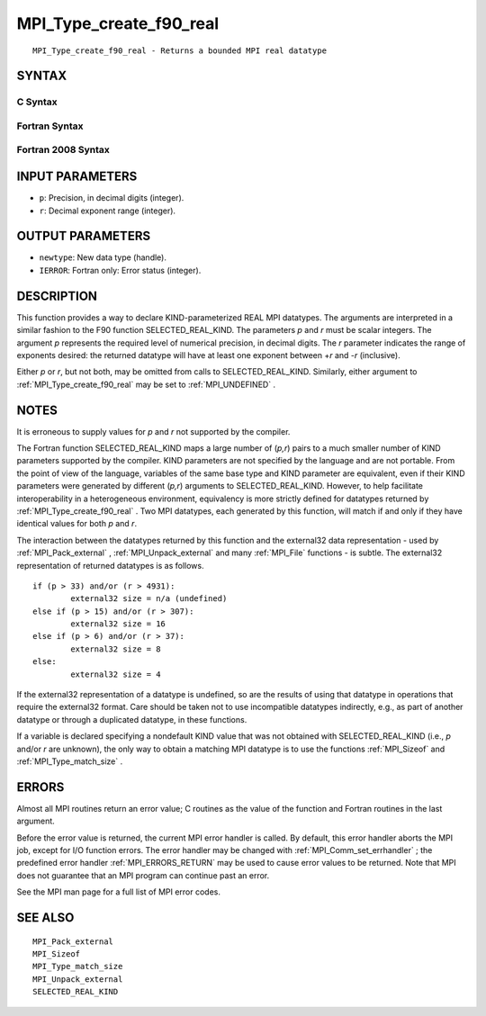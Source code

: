 .. _MPI_Type_create_f90_real:

MPI_Type_create_f90_real
~~~~~~~~~~~~~~~~~~~~~~~~

::

   MPI_Type_create_f90_real - Returns a bounded MPI real datatype

SYNTAX
======

C Syntax
--------

.. code-block:: c
   :linenos:

   #include <mpi.h>
   int MPI_Type_create_f90_real(int p, int r, MPI_Datatype *newtype)

Fortran Syntax
--------------

.. code-block:: fortran
   :linenos:

   USE MPI
   ! or the older form: INCLUDE 'mpif.h'
   MPI_TYPE_CREATE_F90_REAL (P, R, NEWTYPE, IERROR)
   	INTEGER	P, R, NEWTYPE, IERROR

Fortran 2008 Syntax
-------------------

.. code-block:: fortran
   :linenos:

   USE mpi_f08
   MPI_Type_create_f90_real(p, r, newtype, ierror)
   	INTEGER, INTENT(IN) :: p, r
   	TYPE(MPI_Datatype), INTENT(OUT) :: newtype
   	INTEGER, OPTIONAL, INTENT(OUT) :: ierror

INPUT PARAMETERS
================

* ``p``: Precision, in decimal digits (integer). 

* ``r``: Decimal exponent range (integer). 

OUTPUT PARAMETERS
=================

* ``newtype``: New data type (handle). 

* ``IERROR``: Fortran only: Error status (integer). 

DESCRIPTION
===========

This function provides a way to declare KIND-parameterized REAL MPI
datatypes. The arguments are interpreted in a similar fashion to the F90
function SELECTED_REAL_KIND. The parameters *p* and *r* must be scalar
integers. The argument *p* represents the required level of numerical
precision, in decimal digits. The *r* parameter indicates the range of
exponents desired: the returned datatype will have at least one exponent
between +\ *r* and -*r* (inclusive).

Either *p* or *r*, but not both, may be omitted from calls to
SELECTED_REAL_KIND. Similarly, either argument to
:ref:`MPI_Type_create_f90_real`  may be set to :ref:`MPI_UNDEFINED` .

NOTES
=====

It is erroneous to supply values for *p* and *r* not supported by the
compiler.

The Fortran function SELECTED_REAL_KIND maps a large number of (*p,r*)
pairs to a much smaller number of KIND parameters supported by the
compiler. KIND parameters are not specified by the language and are not
portable. From the point of view of the language, variables of the same
base type and KIND parameter are equivalent, even if their KIND
parameters were generated by different (*p,r*) arguments to
SELECTED_REAL_KIND. However, to help facilitate interoperability in a
heterogeneous environment, equivalency is more strictly defined for
datatypes returned by :ref:`MPI_Type_create_f90_real` . Two MPI datatypes, each
generated by this function, will match if and only if they have
identical values for both *p* and *r*.

The interaction between the datatypes returned by this function and the
external32 data representation - used by :ref:`MPI_Pack_external` ,
:ref:`MPI_Unpack_external`  and many :ref:`MPI_File`  functions - is subtle. The
external32 representation of returned datatypes is as follows.

::

   	if (p > 33) and/or (r > 4931):
   		external32 size = n/a (undefined)
   	else if (p > 15) and/or (r > 307):
   		external32 size = 16
   	else if (p > 6) and/or (r > 37):
   		external32 size = 8
   	else:
   		external32 size = 4

If the external32 representation of a datatype is undefined, so are the
results of using that datatype in operations that require the external32
format. Care should be taken not to use incompatible datatypes
indirectly, e.g., as part of another datatype or through a duplicated
datatype, in these functions.

If a variable is declared specifying a nondefault KIND value that was
not obtained with SELECTED_REAL_KIND (i.e., *p* and/or *r* are unknown),
the only way to obtain a matching MPI datatype is to use the functions
:ref:`MPI_Sizeof`  and :ref:`MPI_Type_match_size` .

ERRORS
======

Almost all MPI routines return an error value; C routines as the value
of the function and Fortran routines in the last argument.

Before the error value is returned, the current MPI error handler is
called. By default, this error handler aborts the MPI job, except for
I/O function errors. The error handler may be changed with
:ref:`MPI_Comm_set_errhandler` ; the predefined error handler :ref:`MPI_ERRORS_RETURN` 
may be used to cause error values to be returned. Note that MPI does not
guarantee that an MPI program can continue past an error.

See the MPI man page for a full list of MPI error codes.

SEE ALSO
========

::

   MPI_Pack_external
   MPI_Sizeof
   MPI_Type_match_size
   MPI_Unpack_external
   SELECTED_REAL_KIND

.. seealso:: :ref:`MPI_Pack_external` :ref:`MPI_Unpack_external` :ref:`MPI_File` :ref:`MPI_Sizeof` :ref:`MPI_Type_match_size` :ref:`MPI_Comm_set_errhandler`
